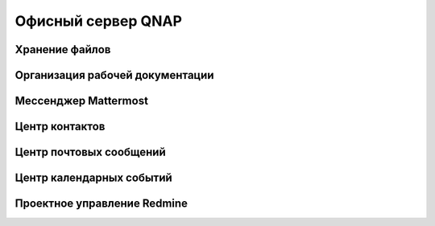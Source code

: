 
*******************
Офисный сервер QNAP
*******************

Хранение файлов
===============

Организация рабочей документации
================================

Мессенджер Mattermost
=====================

Центр контактов
===============

Центр почтовых сообщений
========================

Центр календарных событий
=========================

Проектное управление Redmine
============================